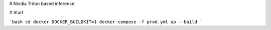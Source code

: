 # Nvidia Triton based inference

# Start

```bash
cd docker
DOCKER_BUILDKIT=1 docker-compose -f prod.yml up --build
```

